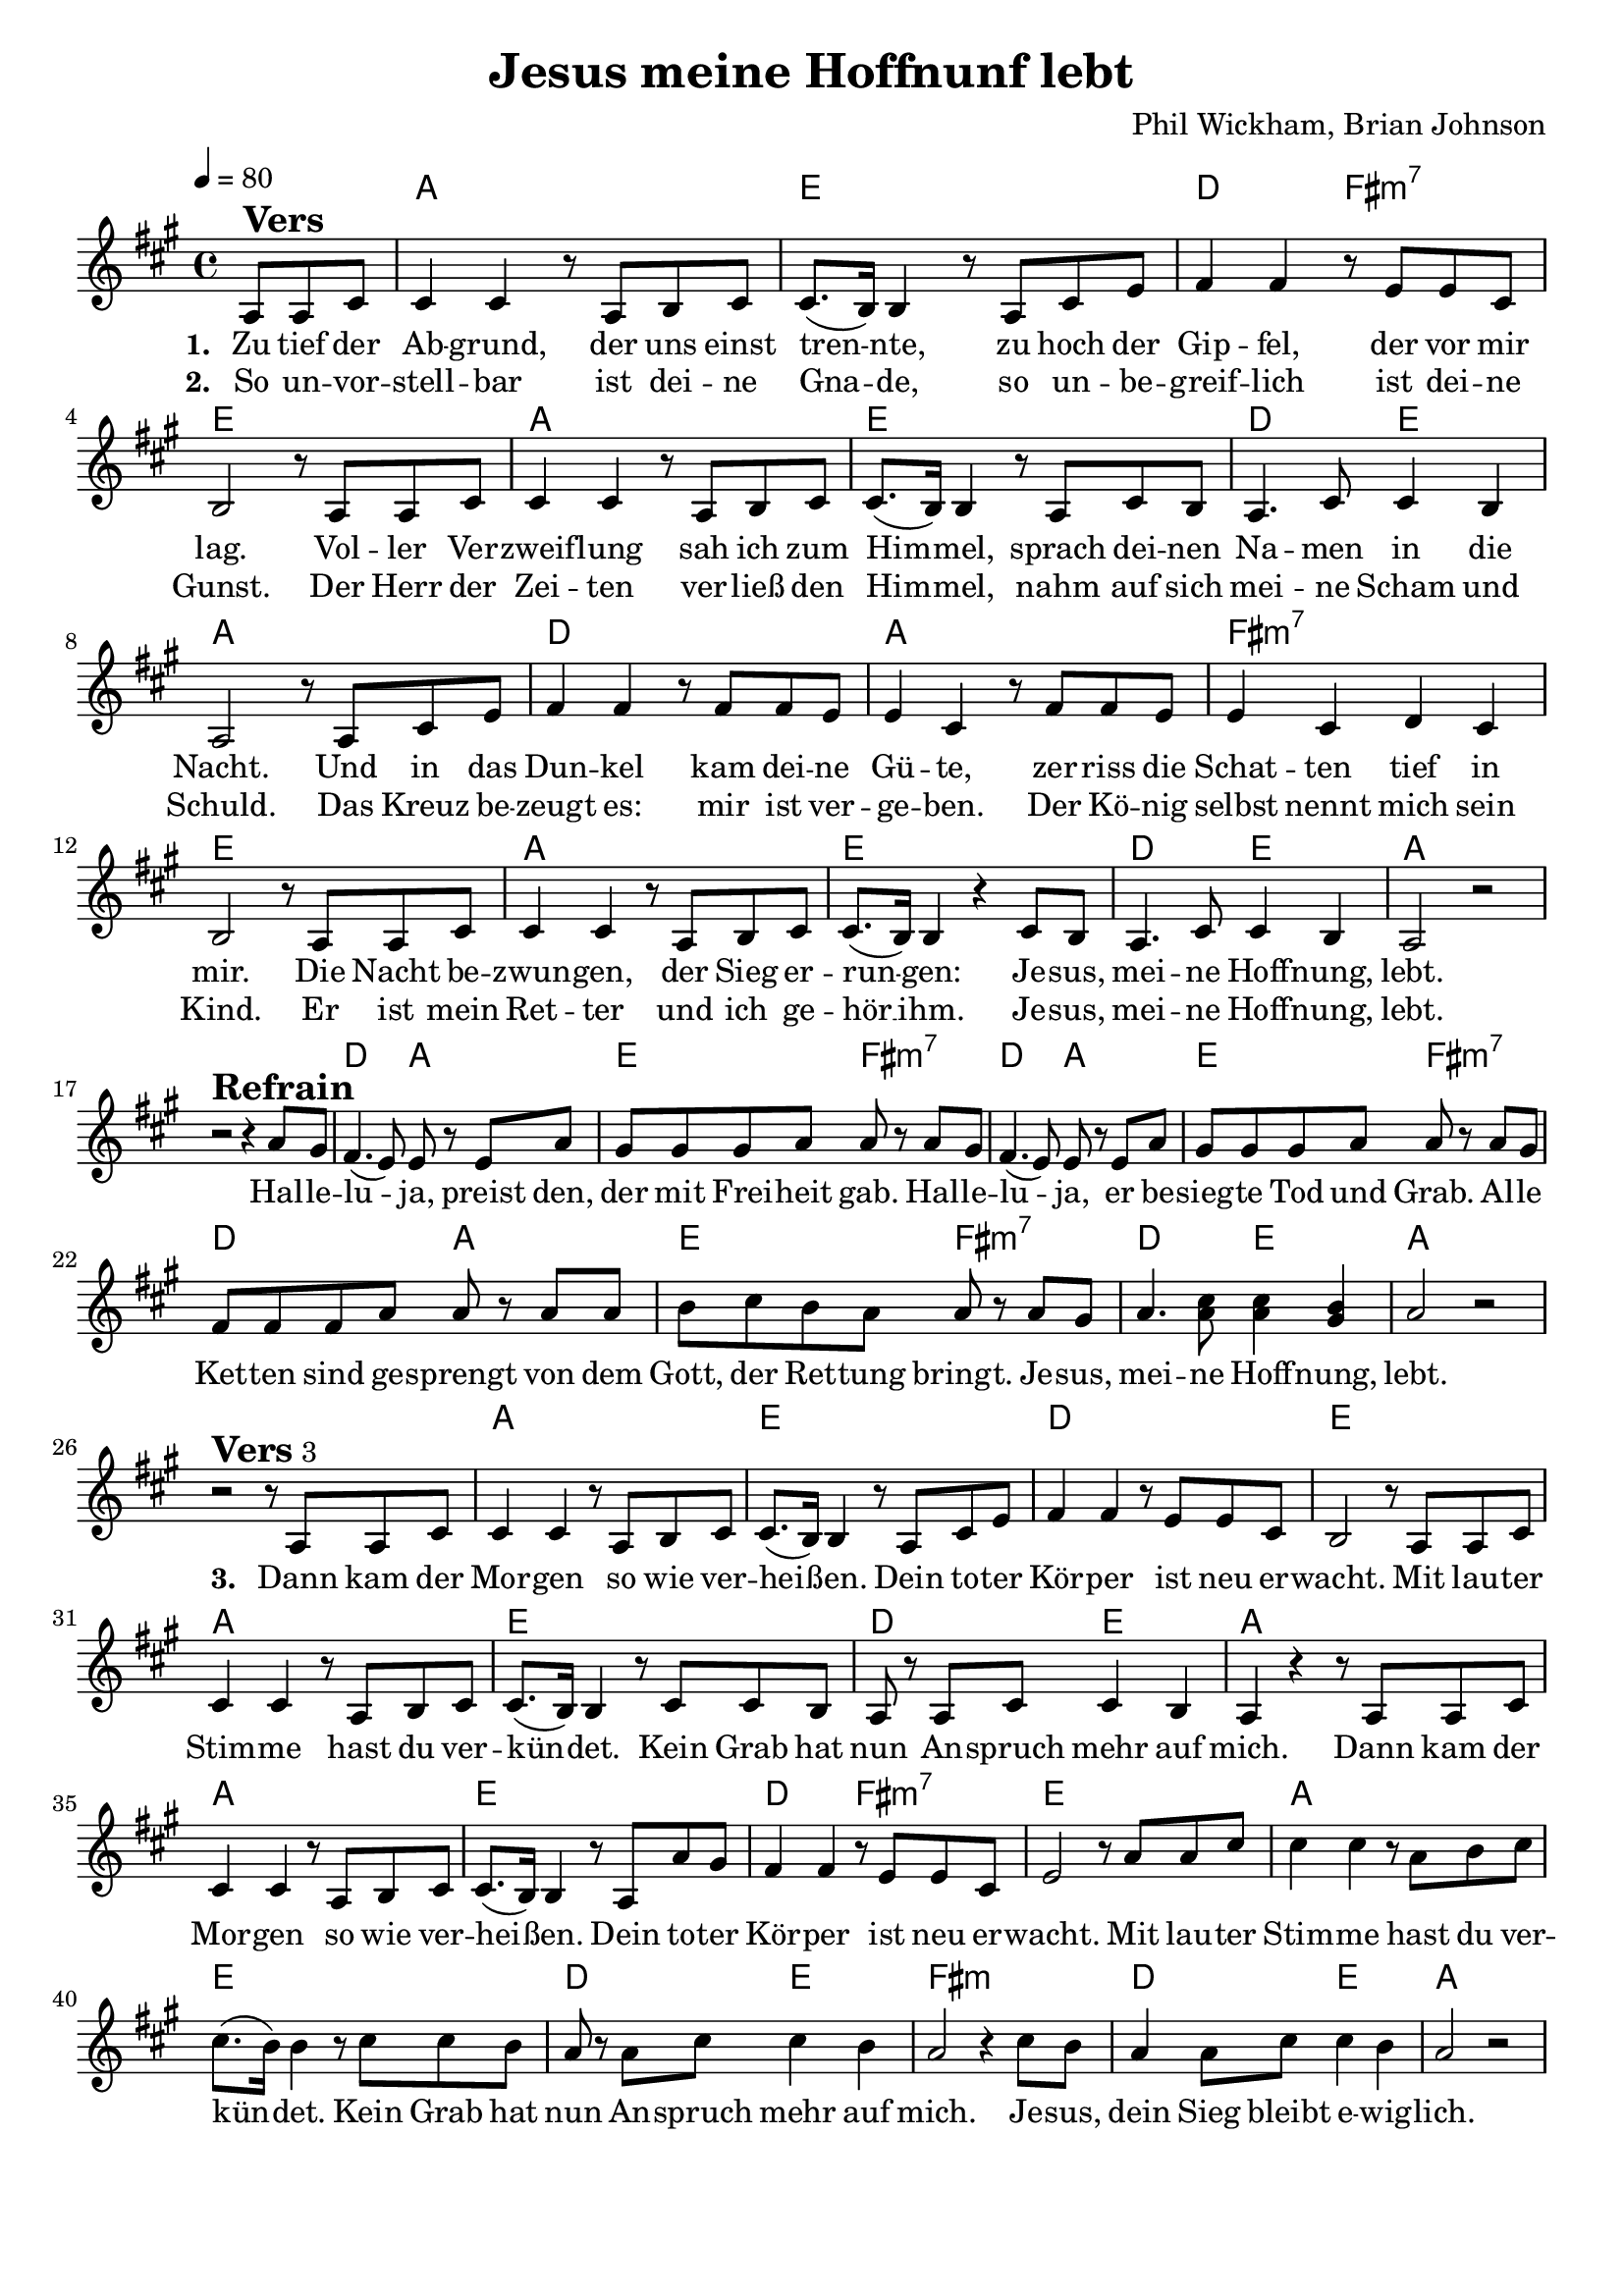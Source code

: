 \version "2.24.1"

\header{
  title = "Jesus meine Hoffnunf lebt"
  composer = "Phil Wickham, Brian Johnson"
  tagline = " "
}

global = {
  \key a \major
  \time 4/4
  \dynamicUp
  \set melismaBusyProperties = #'()
  \tempo 4 = 80
  \set Score.rehearsalMarkFormatter = #format-mark-box-numbers
}
\layout {indent = 0.0}

chordOne = \chordmode {
  \set noChordSymbol = " "
  \partial 4. r4.
  a1 e d2 fis:m7 e1
  a e d2 e a1
  d a fis:m7 e
  a e d2 e a1 r
  d2 a e fis:m7
  d2 a e fis:m7
  d2 a e fis:m7
  d e a1 r
  a e d1 e
  a e d2 e a1
  a e d2 fis:m7 e1
  a e d2 e fis1:m d2 e a1
}

musicOne = \relative c' {
  \partial 4. a8 ^\markup{\bold \huge Vers} a cis |
  4 4 r8 a b cis |
  8.( b16) 4 r8 a cis e |
  fis4 4 r8 e e cis |
  b2 r8 a a cis |
  4 4 r8 a b cis |
  8.( b16) 4 r8 a cis b |
  a4. cis8 4 b |
  a2 r8 a cis e |
  fis4 4 r8 fis fis e |
  e4 cis r8 fis fis e |
  e4 cis d cis |
  b2 r8 a a cis |
  4 4 r8 a b cis |
  cis8.( b16) 4 r cis8 b |
  a4. cis8 cis4 b |
  a2 r | \break
  r2 ^\markup{\bold \huge Refrain} r4 a'8 gis |
  fis4.( e8) 8 r8 e a |
  gis gis gis a a r a gis |
  fis4.( e8) 8 r8 e a |
  gis gis gis a a r a gis |
  fis fis fis a a r8 a a |
  b cis b a a r a gis |
  a4. <cis a>8 4 <b gis> |
  a2 r | \break
  r2 ^\markup{\bold \huge Vers 3} r8 a,8 a cis |
  4 4 r8 a b cis |
  8.( b16) 4 r8 a cis e |
  fis4 4 r8 e e cis |
  b2 r8 a a cis |
  4 4 r8 a b cis |
  8.( b16) 4 r8 cis cis b |
  a8 r8 a8 cis cis4 b |
  a4 r4 r8 a a cis |
  4 4 r8 a b cis |
  8.( b16) 4 r8 a a' gis |
  fis4 4 r8 e e cis |
  e2 r8 a a cis |
  4 4 r8 a b cis |
  8.( b16) 4 r8 cis cis b |
  a8 r8 a8 cis cis4 b |
  a2 r4 cis8 b |
  a4 8 cis cis4 b |
  a2 r2

}

verseThree = \lyricmode { \set stanza = #"3. "
Dann kam der Mor -- gen so wie ver -- hei -- _ ßen.
Dein to -- ter Kör -- per ist neu er -- wacht.
Mit lau -- ter Stim -- me hast du ver -- kün -- _ det.
Kein Grab hat nun An -- spruch mehr auf mich.
Dann kam der Mor -- gen so wie ver -- hei -- _ ßen.
Dein to -- ter Kör -- per ist neu er -- wacht.
Mit lau -- ter Stim -- me hast du ver -- kün -- _ det.
Kein Grab hat nun An -- spruch mehr auf mich.
Je -- sus, dein Sieg bleibt e -- wig -- lich.
}
choruslyric = \lyricmode {
Hal -- le -- lu -- _ ja, preist den, der mit Frei -- heit gab.
Hal -- le -- lu -- _ ja, er be -- sieg -- te Tod und Grab.
Al -- le Ket -- ten sind ge -- sprengt
von dem Gott, der Ret -- tung bringt.
Je -- sus, mei -- ne Hoff -- nung, lebt.
}
verseOne = \lyricmode { \set stanza = #"1. "
Zu tief der Ab -- grund, der uns einst tren -- _ nte,
zu hoch der Gip -- fel, der vor mir lag.
Vol -- ler Ver -- zweif -- lung sah ich zum Him -- _ mel,
sprach dei -- nen Na -- men in die Nacht.
Und in das Dun -- kel kam dei -- ne Gü -- te,
zer -- riss die Schat -- ten tief in mir.
Die Nacht be -- zwun -- gen, der Sieg er -- run -- _ gen:
Je -- sus, mei -- ne Hoff -- nung, lebt.
\choruslyric
\verseThree
}
verseTwo = \lyricmode { \set stanza = #"2. "
So un -- vor -- stell -- bar ist dei -- ne Gna -- _ de,
so un -- be -- greif -- lich ist dei -- ne Gunst.
Der Herr der Zei -- ten ver -- ließ den Him -- _ mel,
nahm auf sich mei -- ne Scham und Schuld.
Das Kreuz be -- zeugt es: mir ist ver -- ge -- ben.
Der Kö -- nig selbst nennt mich sein Kind.
Er ist mein Ret -- ter und ich ge -- hör __ _ ihm.
Je -- sus, mei -- ne Hoff -- nung, lebt.
}
pianoUp = \relative c' {
}

pianoDown = \relative { \clef bass
}


chorusText = \lyricmode {
Halleluja, preist den, der mit Freiheit gab.
Halleluja,
Er besiegte Tod und Grab.
Alle Ketten sind gesprengt von dem Gott, der Rettung bringt.
Jesus, meine Hoffnung, lebt.
}
verseOneText = \lyricmode {
Zu tief der Abgrund, der uns einst trennte,
zu hoch der Gipfel, der vor mir lag.
Voller Verzweiflung sah ich zum Himmel,
sprach deinen Namen in die Nacht.
Und in das Dunkel kam deine Güte, zerriss die Schatten tief in mir.
Die Nacht bezwungen, der Sieg errungen:
Jesus, meine Hoffnung, lebt.
}
verseTwoText = \lyricmode {
So unvorstellbar ist deine Gnade,
so unbegreiflich ist deine Gunst.
Der Herr der Zeiten verließ den Himmel,
nahm auf sich meine Scham und Schuld.
Das Kreuz bezeugt es: mir ist vergeben.
Der König selbst nennt mich sein Kind.
Er ist mein Retter und ich gehör ihm.
Jesus, meine Hoffnung, lebt.
}
verseThreeText = \lyricmode {
Dann kam der Morgen so wie verheißen.
Dein toter Körper ist neu erwacht.
Mit lauter Stimme hast du verkündet.
Kein Grab hat nun Anspruch mehr auf mich.

Dann kam der Morgen so wie verheißen.
Dein toter Körper ist neu erwacht.
Mit lauter Stimme hast du verkündet.
Kein Grab hat nun Anspruch mehr auf mich.
Jesus, dein Sieg bleibt ewiglich.
}


\score {
  <<
    \new ChordNames {\set chordChanges = ##t \chordOne}
    \new Voice = "one" { \global \musicOne }
    \new Lyrics \lyricsto one \verseOne
    \new Lyrics \lyricsto one \verseTwo
    %\new Lyrics \lyricsto one \verseThree
    %\new PianoStaff <<
    %  \new Staff = "up" { \global \pianoUp }
    %  \new Staff = "down" { \global \pianoDown }
    %>>
  >>
  \layout {
    #(layout-set-staff-size 19)
  }
  \midi{}
}

